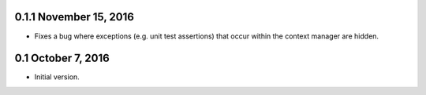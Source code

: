 0.1.1 November 15, 2016
=======================

* Fixes a bug where exceptions (e.g. unit test assertions) that occur within the
  context manager are hidden.

0.1 October 7, 2016
===================

* Initial version.
